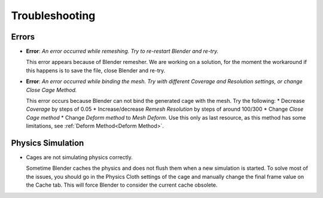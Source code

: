 Troubleshooting
===================================

Errors
------

* **Error**: *An error occurred while remeshing. Try to re-restart Blender and re-try.*
  
  This error appears because of Blender remesher. We are working on a solution, for the moment the workaround if this happens is to save the file, close Blender and re-try.
  
* **Error**: *An error occurred while binding the mesh. Try with different Coverage and Resolution settings, or change Close Cage Method.*

  This error occurs because Blender can not bind the generated cage with the mesh. Try the following:
  * Decrease *Coverage* by steps of 0.05
  * Increase/decrease *Remesh* *Resolution* by steps of around 100/300
  * Change *Close Cage method*
  * Change *Deform method* to *Mesh Deform*. Use this only as last resource, as this method has some limitations, see :ref:`Deform Method<Deform Method>`.

Physics Simulation
------

* Cages are not simulating physics correctly.
  
  Sometime Blender caches the physics and does not flush them when a new simulation is started. To solve most of the issues, you should go in the Physics Cloth settings of the cage and manually change the final frame value on the Cache tab. This will force Blender to consider the current cache obsolete.
